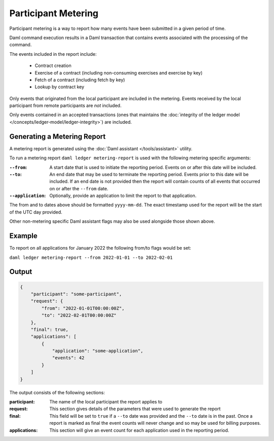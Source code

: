 .. Copyright (c) 2022 Digital Asset (Switzerland) GmbH and/or its affiliates. All rights reserved.
.. SPDX-License-Identifier: Apache-2.0

Participant Metering
====================

Participant metering is a way to report how many events have been submitted in a given period of time.

Daml command execution results in a Daml transaction that contains events associated with the processing of the command.

The events included in the report include:

    * Contract creation
    * Exercise of a contract (including non-consuming exercises and exercise by key)
    * Fetch of a contract (including fetch by key)
    * Lookup by contract key

Only events that originated from the local participant are included in the metering.  Events received
by the local participant from remote participants are *not* included.

Only events contained in an accepted transactions (ones that maintains the
:doc:`integrity of the ledger model </concepts/ledger-model/ledger-integrity>`) are included.

Generating a Metering Report
----------------------------

A metering report is generated using the :doc:`Daml assistant </tools/assistant>` utility.

To run a metering report ``daml ledger metering-report`` is used with the following metering specific arguments:

:``--from``:
    A start date that is used to initiate the reporting period. Events on or after this date will be included.

:``--to``:
    An end date that may be used to terminate the reporting period.  Events prior to this date will be included.
    If an end date is not provided then the report will contain counts of all events that occurred on or after
    the ``--from`` date.

:``--application``:
    Optionally, provide an application to limit the report to that application.

The from and to dates above should be formatted ``yyyy-mm-dd``.  The exact timestamp used for the report
will be the start of the UTC day provided.

Other non-metering specific Daml assistant flags may also be used alongside those shown above.

Example
-------

To report on all applications for January 2022 the following from/to flags would be set:

``daml ledger metering-report --from 2022-01-01 --to 2022-02-01``


Output
------

.. code-block:: json

    {
        "participant": "some-participant",
        "request": {
            "from": "2022-01-01T00:00:00Z",
            "to": "2022-02-01T00:00:00Z"
        },
        "final": true,
        "applications": [
            {
                "application": "some-application",
                "events": 42
            }
        ]
    }

The output consists of the following sections:

:participant:
    The name of the local participant the report applies to

:request:
    This section gives details of the parameters that were used to generate the report

:final:
    This field will be set to ``true`` if a ``--to`` date was provided and the ``--to`` date is
    in the past.  Once a report is marked as final the event counts will never change and so
    may be used for billing purposes.

:applications:
    This section will give an event count for each application used in the reporting period.





